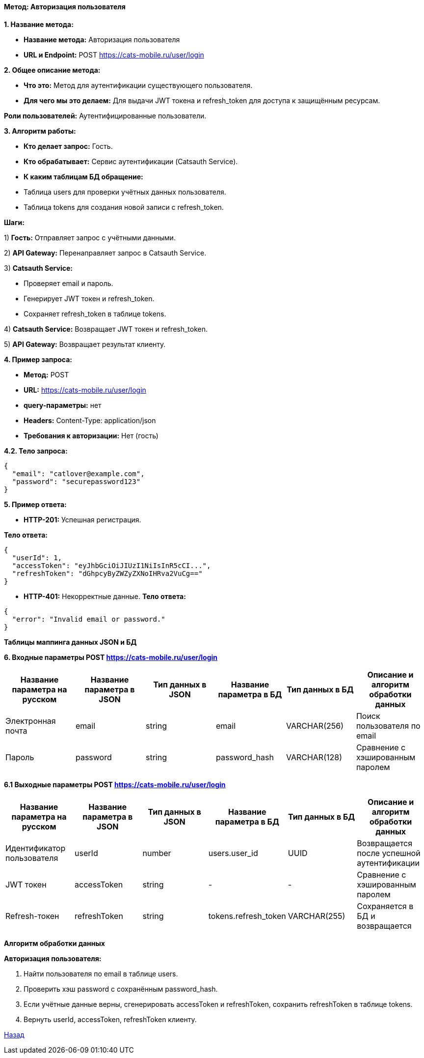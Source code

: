 ==== Метод: Авторизация пользователя

*1. Название метода:*

- *Название метода:* Авторизация пользователя

- *URL и Endpoint:* POST https://cats-mobile.ru/user/login

*2. Общее описание метода:*

- *Что это:* Метод для аутентификации существующего пользователя.

- *Для чего мы это делаем:* Для выдачи JWT токена и refresh_token для доступа к защищённым ресурсам.

*Роли пользователей:* Аутентифицированные пользователи.

*3. Алгоритм работы:*

- *Кто делает запрос:* Гость.

- *Кто обрабатывает:* Сервис аутентификации (Catsauth Service).

- *К каким таблицам БД обращение:*

 - Таблица users для проверки учётных данных пользователя.
 - Таблица tokens для создания новой записи с refresh_token.

*Шаги:*

1) *Гость:* Отправляет запрос с учётными данными.

2) *API Gateway:* Перенаправляет запрос в Catsauth Service.

3) *Catsauth Service:*

- Проверяет email и пароль.

- Генерирует JWT токен и refresh_token.

- Сохраняет refresh_token в таблице tokens.

4) *Catsauth Service:* Возвращает JWT токен и refresh_token.

5) *API Gateway:* Возвращает результат клиенту.

*4. Пример запроса:*

- *Метод:* POST

- *URL:* https://cats-mobile.ru/user/login

- *query-параметры:* нет

- *Headers:* Content-Type: application/json

- *Требования к авторизации:* Нет (гость)

*4.2. Тело запроса:*
[source, json]
----
{
  "email": "catlover@example.com",
  "password": "securepassword123"
}
----
*5. Пример ответа:*

- *HTTP-201:* Успешная регистрация.

*Тело ответа:*
[source,json]
----
{
  "userId": 1,
  "accessToken": "eyJhbGciOiJIUzI1NiIsInR5cCI...",
  "refreshToken": "dGhpcyByZWZyZXNoIHRva2VuCg=="
}
----

- *HTTP-401:* Некорректные данные.
*Тело ответа:*
[source,json]
----
{
  "error": "Invalid email or password."
}
----


*Таблицы маппинга данных JSON и БД*

*6. Входные параметры POST https://cats-mobile.ru/user/login*

|===
|*Название параметра на русском*|*Название параметра в JSON*|*Тип данных в JSON*|*Название параметра в БД*|*Тип данных в БД*|*Описание и алгоритм обработки данных*

|Электронная почта
|email
|string
|email
|VARCHAR(256)
|Поиск пользователя по email

|Пароль
|password
|string
|password_hash
|VARCHAR(128)
|Сравнение с хэшированным паролем
|===

*6.1 Выходные параметры POST https://cats-mobile.ru/user/login*

|===
|*Название параметра на русском*|*Название параметра в JSON*|*Тип данных в JSON*|*Название параметра в БД*|*Тип данных в БД*|*Описание и алгоритм обработки данных*

|Идентификатор пользователя
|userId
|number
|users.user_id
|UUID
|Возвращается после успешной аутентификации

|JWT токен
|accessToken
|string
|-
|-
|Сравнение с хэшированным паролем

|Refresh-токен
|refreshToken
|string
|tokens.refresh_token
|VARCHAR(255)
|Сохраняется в БД и возвращается
|===

*Алгоритм обработки данных*

*Авторизация пользователя:*

1. Найти пользователя по email в таблице users.

2. Проверить хэш password с сохранённым password_hash.

3. Если учётные данные верны, сгенерировать accessToken и refreshToken, сохранить refreshToken в таблице tokens.

4. Вернуть userId, accessToken, refreshToken клиенту.

xref:../../index.adoc[Назад]